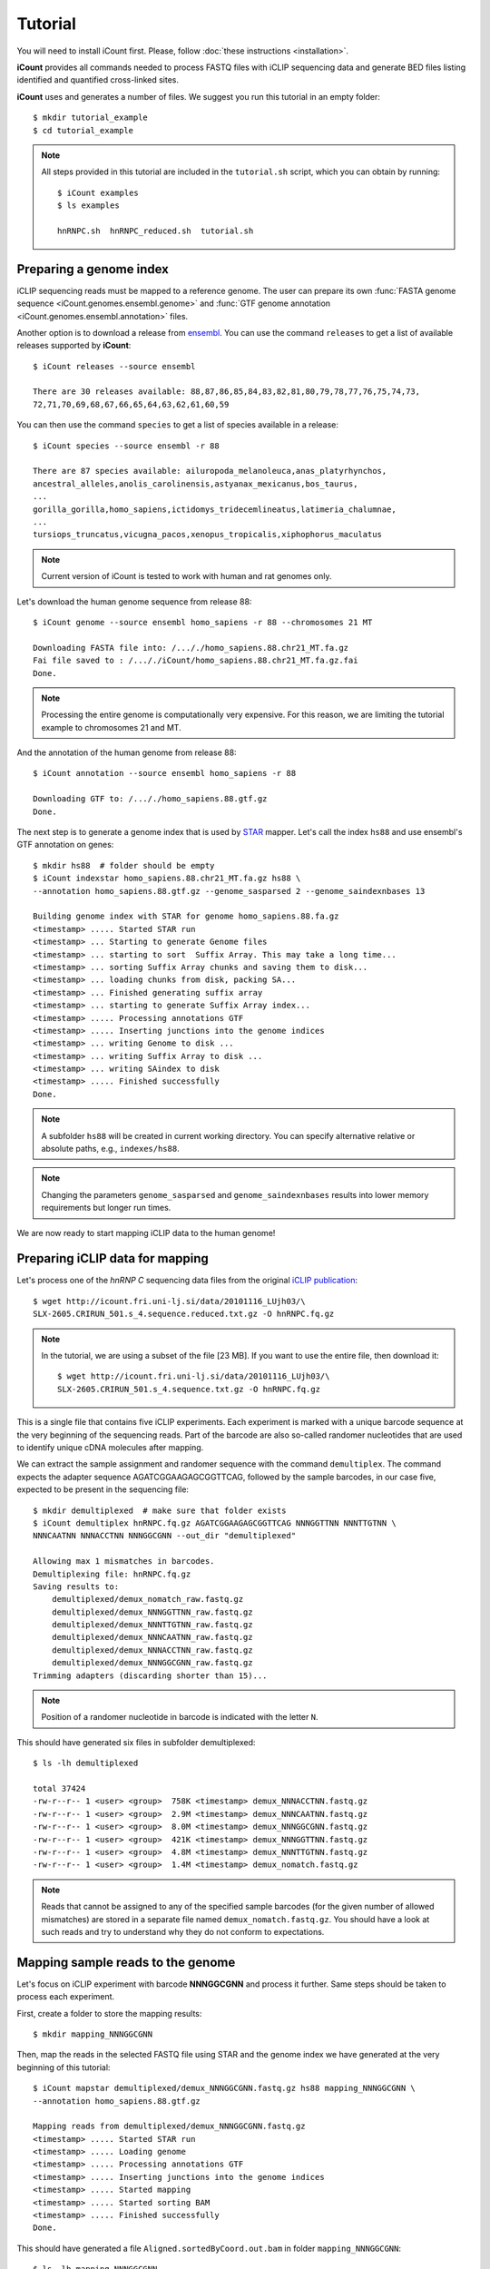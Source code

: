 ********
Tutorial
********

You will need to install iCount first. Please, follow :doc:`these instructions <installation>`.

**iCount** provides all commands needed to process FASTQ files with iCLIP sequencing data and
generate BED files listing identified and quantified cross-linked sites.

**iCount** uses and generates a number of files. We suggest you run this tutorial in an empty
folder::

    $ mkdir tutorial_example
    $ cd tutorial_example

.. note::
    All steps provided in this tutorial are included in the ``tutorial.sh`` script, which you
    can obtain by running::

        $ iCount examples
        $ ls examples

        hnRNPC.sh  hnRNPC_reduced.sh  tutorial.sh


Preparing a genome index
========================

iCLIP sequencing reads must be mapped to a reference genome. The user can prepare its own
:func:`FASTA genome sequence <iCount.genomes.ensembl.genome>` and
:func:`GTF genome annotation <iCount.genomes.ensembl.annotation>` files.

Another option is to download a release from `ensembl`_. You can use the command ``releases`` to
get a list of available releases supported by **iCount**::

    $ iCount releases --source ensembl

    There are 30 releases available: 88,87,86,85,84,83,82,81,80,79,78,77,76,75,74,73,
    72,71,70,69,68,67,66,65,64,63,62,61,60,59


You can then use the command ``species`` to get a list of species available in a release::

    $ iCount species --source ensembl -r 88

    There are 87 species available: ailuropoda_melanoleuca,anas_platyrhynchos,
    ancestral_alleles,anolis_carolinensis,astyanax_mexicanus,bos_taurus,
    ...
    gorilla_gorilla,homo_sapiens,ictidomys_tridecemlineatus,latimeria_chalumnae,
    ...
    tursiops_truncatus,vicugna_pacos,xenopus_tropicalis,xiphophorus_maculatus

.. note::
    Current version of iCount is tested to work with human and rat genomes only.

Let's download the human genome sequence from release 88::

    $ iCount genome --source ensembl homo_sapiens -r 88 --chromosomes 21 MT

    Downloading FASTA file into: /..././homo_sapiens.88.chr21_MT.fa.gz
    Fai file saved to : /..././iCount/homo_sapiens.88.chr21_MT.fa.gz.fai
    Done.

.. note::
    Processing the entire genome is computationally very expensive. For this reason, we are
    limiting the tutorial example to chromosomes 21 and MT.

And the annotation of the human genome from release 88::

    $ iCount annotation --source ensembl homo_sapiens -r 88

    Downloading GTF to: /..././homo_sapiens.88.gtf.gz
    Done.

The next step is to generate a genome index that is used by `STAR`_ mapper. Let's call the index
``hs88`` and use ensembl's GTF annotation on genes::

    $ mkdir hs88  # folder should be empty
    $ iCount indexstar homo_sapiens.88.chr21_MT.fa.gz hs88 \
    --annotation homo_sapiens.88.gtf.gz --genome_sasparsed 2 --genome_saindexnbases 13

    Building genome index with STAR for genome homo_sapiens.88.fa.gz
    <timestamp> ..... Started STAR run
    <timestamp> ... Starting to generate Genome files
    <timestamp> ... starting to sort  Suffix Array. This may take a long time...
    <timestamp> ... sorting Suffix Array chunks and saving them to disk...
    <timestamp> ... loading chunks from disk, packing SA...
    <timestamp> ... Finished generating suffix array
    <timestamp> ... starting to generate Suffix Array index...
    <timestamp> ..... Processing annotations GTF
    <timestamp> ..... Inserting junctions into the genome indices
    <timestamp> ... writing Genome to disk ...
    <timestamp> ... writing Suffix Array to disk ...
    <timestamp> ... writing SAindex to disk
    <timestamp> ..... Finished successfully
    Done.

.. note::
    A subfolder ``hs88`` will be created in current working directory. You can specify
    alternative relative or absolute paths, e.g., ``indexes/hs88``.

.. note::
    Changing the parameters ``genome_sasparsed`` and ``genome_saindexnbases`` results into
    lower memory requirements but longer run times.

We are now ready to start mapping iCLIP data to the human genome!

.. _`ensembl`:
    https://www.ensembl.org

.. _`STAR`:
    https://github.com/alexdobin/STAR


Preparing iCLIP data for mapping
================================

Let's process one of the *hnRNP C* sequencing data files from the original `iCLIP publication`_::

    $ wget http://icount.fri.uni-lj.si/data/20101116_LUjh03/\
    SLX-2605.CRIRUN_501.s_4.sequence.reduced.txt.gz -O hnRNPC.fq.gz

.. note::
    In the tutorial, we are using a subset of the file [23 MB]. If you want to use the entire file, then download it::

        $ wget http://icount.fri.uni-lj.si/data/20101116_LUjh03/\
        SLX-2605.CRIRUN_501.s_4.sequence.txt.gz -O hnRNPC.fq.gz

This is a single file that contains five iCLIP experiments. Each experiment is marked with a
unique barcode sequence at the very beginning of the sequencing reads. Part of the barcode are
also so-called randomer nucleotides that are used to identify unique cDNA molecules after mapping.

We can extract the sample assignment and randomer sequence with the command ``demultiplex``. The
command expects the adapter sequence AGATCGGAAGAGCGGTTCAG, followed by the sample barcodes, in our
case five, expected to be present in the sequencing file::

    $ mkdir demultiplexed  # make sure that folder exists
    $ iCount demultiplex hnRNPC.fq.gz AGATCGGAAGAGCGGTTCAG NNNGGTTNN NNNTTGTNN \
    NNNCAATNN NNNACCTNN NNNGGCGNN --out_dir "demultiplexed"

    Allowing max 1 mismatches in barcodes.
    Demultiplexing file: hnRNPC.fq.gz
    Saving results to:
        demultiplexed/demux_nomatch_raw.fastq.gz
        demultiplexed/demux_NNNGGTTNN_raw.fastq.gz
        demultiplexed/demux_NNNTTGTNN_raw.fastq.gz
        demultiplexed/demux_NNNCAATNN_raw.fastq.gz
        demultiplexed/demux_NNNACCTNN_raw.fastq.gz
        demultiplexed/demux_NNNGGCGNN_raw.fastq.gz
    Trimming adapters (discarding shorter than 15)...

.. note::
    Position of a randomer nucleotide in barcode is indicated with the letter ``N``.


This should have generated six files in subfolder demultiplexed::

    $ ls -lh demultiplexed

    total 37424
    -rw-r--r-- 1 <user> <group>  758K <timestamp> demux_NNNACCTNN.fastq.gz
    -rw-r--r-- 1 <user> <group>  2.9M <timestamp> demux_NNNCAATNN.fastq.gz
    -rw-r--r-- 1 <user> <group>  8.0M <timestamp> demux_NNNGGCGNN.fastq.gz
    -rw-r--r-- 1 <user> <group>  421K <timestamp> demux_NNNGGTTNN.fastq.gz
    -rw-r--r-- 1 <user> <group>  4.8M <timestamp> demux_NNNTTGTNN.fastq.gz
    -rw-r--r-- 1 <user> <group>  1.4M <timestamp> demux_nomatch.fastq.gz


.. note::
    Reads that cannot be assigned to any of the specified sample barcodes (for the given number of
    allowed mismatches) are stored in a separate file named ``demux_nomatch.fastq.gz``. You
    should have a look at such reads and try to understand why they do not conform to expectations.


.. _`iCLIP publication`:
    https://www.ncbi.nlm.nih.gov/pubmed/20601959


Mapping sample reads to the genome
==================================

Let's focus on iCLIP experiment with barcode **NNNGGCGNN** and process it further. Same steps
should be taken to process each experiment.

First, create a folder to store the mapping results::

    $ mkdir mapping_NNNGGCGNN

Then, map the reads in the selected FASTQ file using STAR and the genome index we have generated
at the very beginning of this tutorial::

    $ iCount mapstar demultiplexed/demux_NNNGGCGNN.fastq.gz hs88 mapping_NNNGGCGNN \
    --annotation homo_sapiens.88.gtf.gz

    Mapping reads from demultiplexed/demux_NNNGGCGNN.fastq.gz
    <timestamp> ..... Started STAR run
    <timestamp> ..... Loading genome
    <timestamp> ..... Processing annotations GTF
    <timestamp> ..... Inserting junctions into the genome indices
    <timestamp> ..... Started mapping
    <timestamp> ..... Started sorting BAM
    <timestamp> ..... Finished successfully
    Done.

This should have generated a file ``Aligned.sortedByCoord.out.bam`` in folder ``mapping_NNNGGCGNN``::

    $ ls -lh mapping_NNNGGCGNN

    total 842M
    -rw-r--r-- 1 <user> <group>   15M Nov 15 05:28 Aligned.sortedByCoord.out.bam
    -rw-r--r-- 1 <user> <group>  1.6K Nov 15 05:28 Log.final.out
    -rw-r--r-- 1 <user> <group>   15K Nov 15 05:28 Log.out
    -rw-r--r-- 1 <user> <group>  364B Nov 15 05:28 Log.progress.out
    -rw-r--r-- 1 <user> <group>   51K Nov 15 05:28 SJ.out.tab


Quantifying cross-linked sites
==============================

Command ``xlsites`` reads a BAM file and generates a BED file with identified and quantified
cross-linked sites::

    $ iCount xlsites mapping_NNNGGCGNN/Aligned.sortedByCoord.out.bam \
    NNNGGCGNN_cDNA_unique.bed  NNNGGCGNN_cDNA_multiple.bed NNNGGCGNN_cDNA_skipped.bam \
    --group_by start --quant cDNA

This will generate a BED file where interaction strength is measured by the number of unique
cDNA molecules (randomer barcodes are used for this quantification).

You may generate a BED files where interaction strength is determined by the number of reads::

    $ iCount xlsites mapping_NNNGGCGNN/Aligned.sortedByCoord.out.bam \
    NNNGGCGNN_reads_unique.bed  NNNGGCGNN_reads_multiple.bed NNNGGCGNN_reads_skipped.bam \
    --group_by start --quant reads

By comparing the ration of cDNA vs reads counts we can estimate the level of over-amplification.
Ideally, this ratio should be close to one.


Identifying significantly cross-linked sites
============================================

The peak finding analysis expects an annotation file with information about the segmentation of
the genome into regions of different types, such as intergenic, UTR3, UTR5, ncRNA, intron, CDS
regions.

Command ``segment`` can read the annotation obtained from `ensembl`_ and generate a new
annotation file with genome segmentation::

    $ iCount segment homo_sapiens.88.gtf.gz hs88seg.gtf.gz \
    homo_sapiens.88.chr21_MT.fa.gz.fai

    Calculating intergenic regions...
    Segmentation stored in hs88seg.gtf.gz

Command ``peaks`` reads a genome segmentation GTF file, a BED file with cross-linked sites and
generates a BED file with subset of significantly cross-linked sites::

    $ iCount peaks hs88seg.gtf.gz NNNGGCGNN_cDNA_unique.bed peaks.bed \
    --scores scores.tsv

    Loading annotation file...
    874 out of 31150 annotation records will be used (30276 skipped).
    Loading cross-links file...
    Calculating intersection between annotation and cross-link file...
    Processing intersections...
    Peaks caculation finished. Writing results to files...
    BED6 file with significant peaks saved to: peaks.bed
    Scores for each cross-linked position saved to: scores.tsv
    Done.

.. note::
    P-value and FDR scores of all cross-linked sites can be stored by providing the parameter ``--scores``.


Identifying clusters of significantly cross-linked sites
========================================================

Command ``clusters`` reads a BED file with cross-linked sites and
generates a BED file with clusters of cross-linked sites::

    $ iCount clusters peaks.bed clusters.bed

    Merging cross links form file peaks.bed
    Done. Results saved to: clusters.bed


Annotating sites and summary statistics
=======================================

Command ``clusters`` reads genome segmentation GTF file, a BED file with cross-linked sites and
generates a file, where each site is annotated. By default it will annotate according to the
biotype::

    $ iCount annotate hs88seg.gtf.gz NNNGGCGNN_cDNA_unique.bed annotated_sites_biotype.tab

    Calculating overlaps between cross-link and annotation_file...
    Writing results to file...
    Done. Output saved to: annotated_sites_biotype.tab

You can specify other attributes from annotation to use. For example, we can determine, which genes
are annotated to each site::

    $ iCount annotate --subtype gene_id hs88seg.gtf.gz NNNGGCGNN_cDNA_unique.bed \
    annotated_sites_genes.tab

    Calculating overlaps between cross-link and annotation_file...
    Writing results to file...
    Done. Output saved to: annotated_sites_genes.tab

A summary of annotations can be generated with the command ``summary``::

    $ iCount summary hs88seg.gtf.gz NNNGGCGNN_cDNA_unique.bed summary.tab \
    homo_sapiens.88.chr21_MT.fa.gz.fai

    Calculating intersection between cross-link and annotation...
    Extracting summary from data...
    Done. Results saved to: summary.tab
